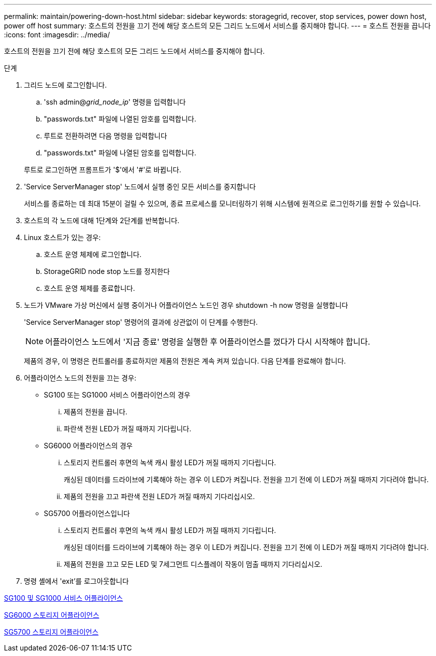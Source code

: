 ---
permalink: maintain/powering-down-host.html 
sidebar: sidebar 
keywords: storagegrid, recover, stop services, power down host, power off host 
summary: 호스트의 전원을 끄기 전에 해당 호스트의 모든 그리드 노드에서 서비스를 중지해야 합니다. 
---
= 호스트 전원을 끕니다
:icons: font
:imagesdir: ../media/


[role="lead"]
호스트의 전원을 끄기 전에 해당 호스트의 모든 그리드 노드에서 서비스를 중지해야 합니다.

.단계
. 그리드 노드에 로그인합니다.
+
.. 'ssh admin@_grid_node_ip_' 명령을 입력합니다
.. "passwords.txt" 파일에 나열된 암호를 입력합니다.
.. 루트로 전환하려면 다음 명령을 입력합니다
.. "passwords.txt" 파일에 나열된 암호를 입력합니다.


+
루트로 로그인하면 프롬프트가 '$'에서 '#'로 바뀝니다.

. 'Service ServerManager stop' 노드에서 실행 중인 모든 서비스를 중지합니다
+
서비스를 종료하는 데 최대 15분이 걸릴 수 있으며, 종료 프로세스를 모니터링하기 위해 시스템에 원격으로 로그인하기를 원할 수 있습니다.

. 호스트의 각 노드에 대해 1단계와 2단계를 반복합니다.
. Linux 호스트가 있는 경우:
+
.. 호스트 운영 체제에 로그인합니다.
.. StorageGRID node stop 노드를 정지한다
.. 호스트 운영 체제를 종료합니다.


. 노드가 VMware 가상 머신에서 실행 중이거나 어플라이언스 노드인 경우 shutdown -h now 명령을 실행합니다
+
'Service ServerManager stop' 명령어의 결과에 상관없이 이 단계를 수행한다.

+

NOTE: 어플라이언스 노드에서 '지금 종료' 명령을 실행한 후 어플라이언스를 껐다가 다시 시작해야 합니다.

+
제품의 경우, 이 명령은 컨트롤러를 종료하지만 제품의 전원은 계속 켜져 있습니다. 다음 단계를 완료해야 합니다.

. 어플라이언스 노드의 전원을 끄는 경우:
+
** SG100 또는 SG1000 서비스 어플라이언스의 경우
+
... 제품의 전원을 끕니다.
... 파란색 전원 LED가 꺼질 때까지 기다립니다.


** SG6000 어플라이언스의 경우
+
... 스토리지 컨트롤러 후면의 녹색 캐시 활성 LED가 꺼질 때까지 기다립니다.
+
캐싱된 데이터를 드라이브에 기록해야 하는 경우 이 LED가 켜집니다. 전원을 끄기 전에 이 LED가 꺼질 때까지 기다려야 합니다.

... 제품의 전원을 끄고 파란색 전원 LED가 꺼질 때까지 기다리십시오.


** SG5700 어플라이언스입니다
+
... 스토리지 컨트롤러 후면의 녹색 캐시 활성 LED가 꺼질 때까지 기다립니다.
+
캐싱된 데이터를 드라이브에 기록해야 하는 경우 이 LED가 켜집니다. 전원을 끄기 전에 이 LED가 꺼질 때까지 기다려야 합니다.

... 제품의 전원을 끄고 모든 LED 및 7세그먼트 디스플레이 작동이 멈출 때까지 기다리십시오.




. 명령 셸에서 'exit'를 로그아웃합니다


xref:../sg100-1000/index.adoc[SG100 및 SG1000 서비스 어플라이언스]

xref:../sg6000/index.adoc[SG6000 스토리지 어플라이언스]

xref:../sg5700/index.adoc[SG5700 스토리지 어플라이언스]
